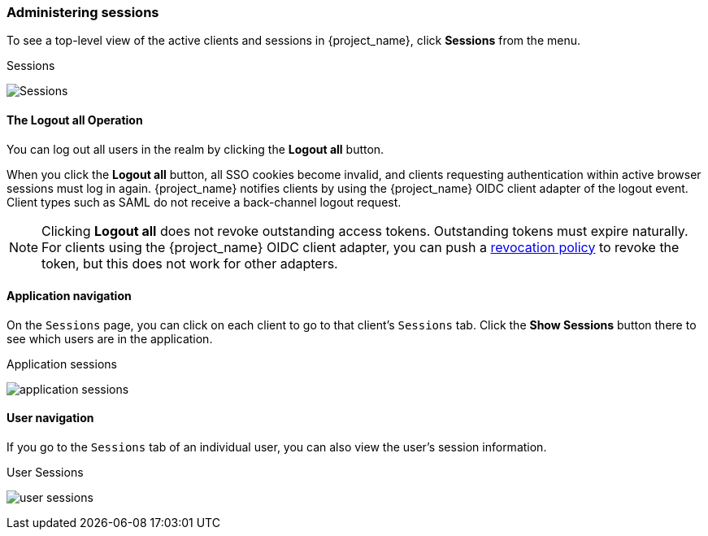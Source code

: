 
=== Administering sessions

To see a top-level view of the active clients and sessions in {project_name}, click *Sessions* from the menu.

.Sessions
image:{project_images}/sessions.png[Sessions]

==== The *Logout all* Operation

You can log out all users in the realm by clicking the *Logout all* button.

When you click the *Logout all* button, all SSO cookies become invalid, and clients requesting authentication within active browser sessions must log in again. {project_name} notifies clients by using the {project_name} OIDC client adapter of the logout event. Client types such as SAML do not receive a back-channel logout request.

[NOTE]
====
Clicking *Logout all* does not revoke outstanding access tokens. Outstanding tokens must expire naturally. For clients using the {project_name} OIDC client adapter, you can push a <<_revocation-policy, revocation policy>> to revoke the token, but this does not work for other adapters.
====

==== Application navigation

On the `Sessions` page, you can click on each client to go to that client's `Sessions` tab. Click the *Show Sessions* button there to see which users are in the application.

.Application sessions
image:{project_images}/application-sessions.png[]

==== User navigation

If you go to the `Sessions` tab of an individual user, you can also view the user's session information.

.User Sessions
image:{project_images}/user-sessions.png[]
